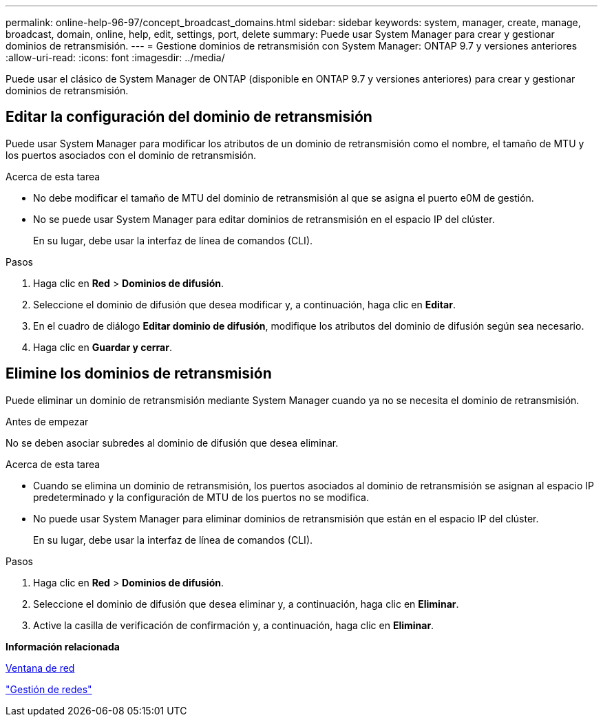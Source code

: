 ---
permalink: online-help-96-97/concept_broadcast_domains.html 
sidebar: sidebar 
keywords: system, manager, create, manage, broadcast, domain, online, help, edit, settings, port, delete 
summary: Puede usar System Manager para crear y gestionar dominios de retransmisión. 
---
= Gestione dominios de retransmisión con System Manager: ONTAP 9.7 y versiones anteriores
:allow-uri-read: 
:icons: font
:imagesdir: ../media/


[role="lead"]
Puede usar el clásico de System Manager de ONTAP (disponible en ONTAP 9.7 y versiones anteriores) para crear y gestionar dominios de retransmisión.



== Editar la configuración del dominio de retransmisión

Puede usar System Manager para modificar los atributos de un dominio de retransmisión como el nombre, el tamaño de MTU y los puertos asociados con el dominio de retransmisión.

.Acerca de esta tarea
* No debe modificar el tamaño de MTU del dominio de retransmisión al que se asigna el puerto e0M de gestión.
* No se puede usar System Manager para editar dominios de retransmisión en el espacio IP del clúster.
+
En su lugar, debe usar la interfaz de línea de comandos (CLI).



.Pasos
. Haga clic en *Red* > *Dominios de difusión*.
. Seleccione el dominio de difusión que desea modificar y, a continuación, haga clic en *Editar*.
. En el cuadro de diálogo *Editar dominio de difusión*, modifique los atributos del dominio de difusión según sea necesario.
. Haga clic en *Guardar y cerrar*.




== Elimine los dominios de retransmisión

Puede eliminar un dominio de retransmisión mediante System Manager cuando ya no se necesita el dominio de retransmisión.

.Antes de empezar
No se deben asociar subredes al dominio de difusión que desea eliminar.

.Acerca de esta tarea
* Cuando se elimina un dominio de retransmisión, los puertos asociados al dominio de retransmisión se asignan al espacio IP predeterminado y la configuración de MTU de los puertos no se modifica.
* No puede usar System Manager para eliminar dominios de retransmisión que están en el espacio IP del clúster.
+
En su lugar, debe usar la interfaz de línea de comandos (CLI).



.Pasos
. Haga clic en *Red* > *Dominios de difusión*.
. Seleccione el dominio de difusión que desea eliminar y, a continuación, haga clic en *Eliminar*.
. Active la casilla de verificación de confirmación y, a continuación, haga clic en *Eliminar*.


*Información relacionada*

xref:reference_network_window.adoc[Ventana de red]

https://docs.netapp.com/us-en/ontap/networking/index.html["Gestión de redes"]
